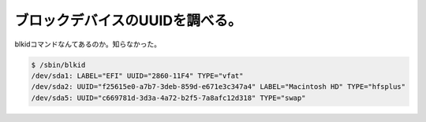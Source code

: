 ブロックデバイスのUUIDを調べる。
================================

blkidコマンドなんてあるのか。知らなかった。




.. code-block:: sh


   $ /sbin/blkid 
   /dev/sda1: LABEL="EFI" UUID="2860-11F4" TYPE="vfat" 
   /dev/sda2: UUID="f25615e0-a7b7-3deb-859d-e671e3c347a4" LABEL="Macintosh HD" TYPE="hfsplus" 
   /dev/sda5: UUID="c669781d-3d3a-4a72-b2f5-7a8afc12d318" TYPE="swap" 







.. author:: default
.. categories:: Unix/Linux
.. tags::
.. comments::
